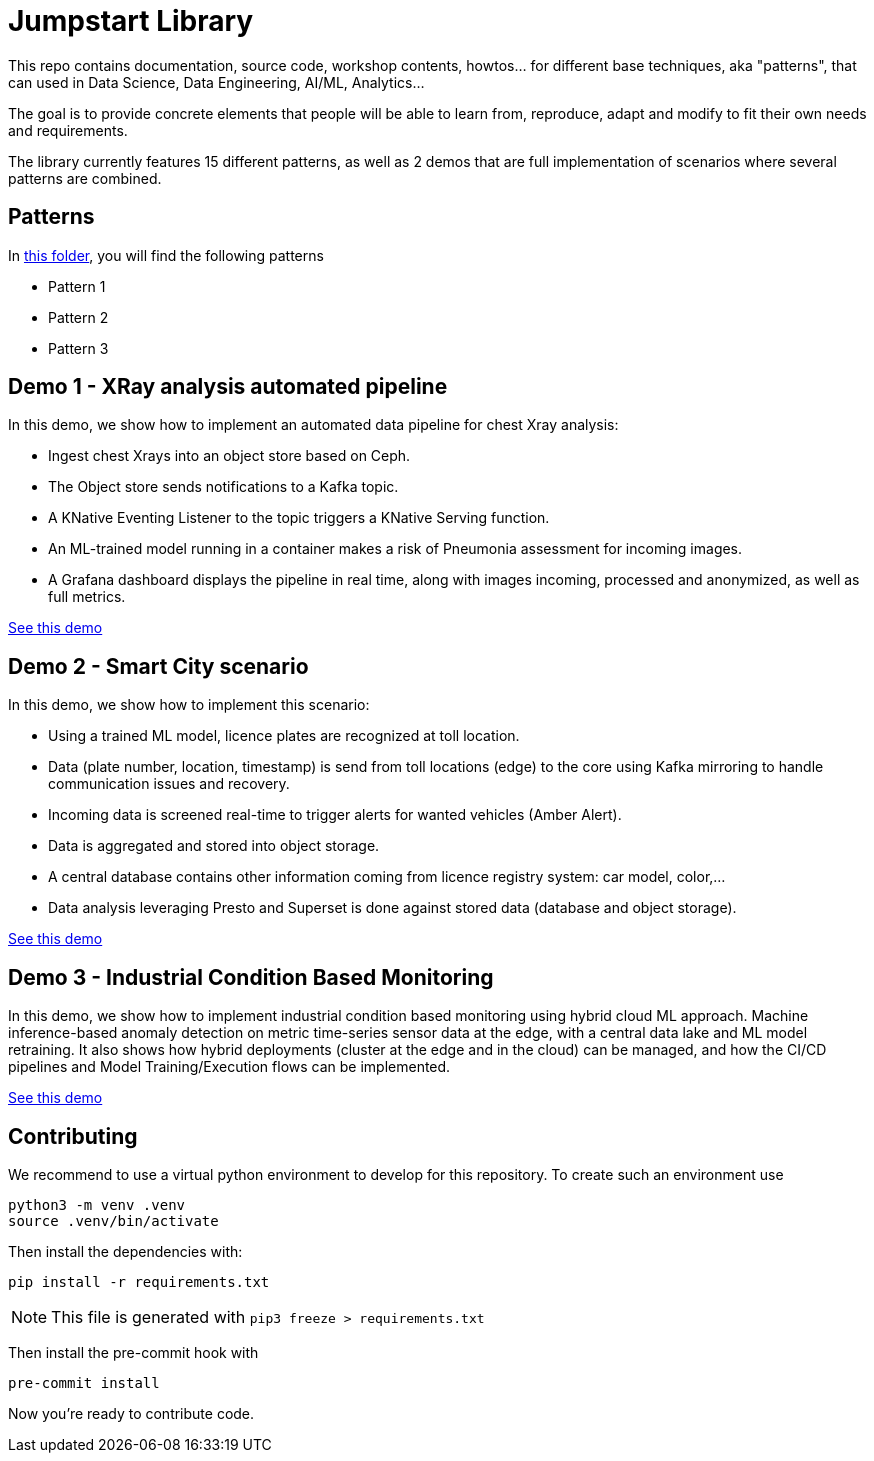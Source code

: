 = Jumpstart Library

This repo contains documentation, source code, workshop contents, howtos... for different base techniques, aka "patterns", that can used in Data Science, Data Engineering, AI/ML, Analytics...

The goal is to provide concrete elements that people will be able to learn from, reproduce, adapt and modify to fit their own needs and requirements.

The library currently features 15 different patterns, as well as 2 demos that are full implementation of scenarios where several patterns are combined.

== Patterns

In link:patterns[this folder], you will find the following patterns

* Pattern 1
* Pattern 2
* Pattern 3

== Demo 1 - XRay analysis automated pipeline

In this demo, we show how to implement an automated data pipeline for chest Xray analysis:

* Ingest chest Xrays into an object store based on Ceph.
* The Object store sends notifications to a Kafka topic.
* A KNative Eventing Listener to the topic triggers a KNative Serving function.
* An ML-trained model running in a container makes a risk of Pneumonia assessment for incoming images.
* A Grafana dashboard displays the pipeline in real time, along with images incoming, processed and anonymized, as well as full metrics.

link:demo1-xray-pipeline/README.adoc[See this demo]

== Demo 2 - Smart City scenario

In this demo, we show how to implement this scenario:

* Using a trained ML model, licence plates are recognized at toll location.
* Data (plate number, location, timestamp) is send from toll locations (edge) to the core using Kafka mirroring to handle communication issues and recovery.
* Incoming data is screened real-time to trigger alerts for wanted vehicles (Amber Alert).
* Data is aggregated and stored into object storage.
* A central database contains other information coming from licence registry system: car model, color,...
* Data analysis leveraging Presto and Superset is done against stored data (database and object storage).

link:demo2-smart-city/README.adoc[See this demo]

== Demo 3 - Industrial Condition Based Monitoring
In this demo, we show how to implement industrial condition based monitoring using hybrid cloud ML approach. Machine inference-based anomaly detection on metric time-series sensor data at the edge, with a central data lake and ML model retraining. It also shows how hybrid deployments (cluster at the edge and in the cloud) can be managed, and how the CI/CD pipelines and Model Training/Execution flows can be implemented.

link:demo3-industrial-condition-monitoring/README.adoc[See this demo]


== Contributing

We recommend to use a virtual python environment to develop for this repository. To create such an environment use

```bash
python3 -m venv .venv
source .venv/bin/activate
```

Then install the dependencies with:

```bash
pip install -r requirements.txt
```

NOTE: This file is generated with `pip3 freeze > requirements.txt`

Then install the pre-commit hook with

```bash
pre-commit install
```

Now you're ready to contribute code.
